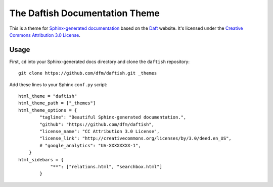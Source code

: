 The Daftish Documentation Theme
===============================

This is a theme for `Sphinx-generated documentation <http://sphinx-doc.org/>`_
based on the `Daft <http://daft-pgm.org>`_ website. It's licensed under the
`Creative Commons Attribution 3.0 License
<http://creativecommons.org/licenses/by/3.0/deed.en_US>`_.

Usage
-----

First, ``cd`` into your Sphinx-generated docs directory and clone the
``daftish`` repository:

::

    git clone https://github.com/dfm/daftish.git _themes

Add these lines to your Sphinx ``conf.py`` script:

::

    html_theme = "daftish"
    html_theme_path = ["_themes"]
    html_theme_options = {
            "tagline": "Beautiful Sphinx-generated documentation.",
            "github": "https://github.com/dfm/daftish",
            "license_name": "CC Attribution 3.0 License",
            "license_link": "http://creativecommons.org/licenses/by/3.0/deed.en_US",
            # "google_analytics": "UA-XXXXXXXX-1",
        }
    html_sidebars = {
                "**": ["relations.html", "searchbox.html"]
            }
